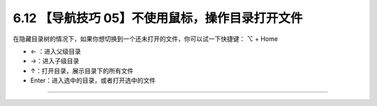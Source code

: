 6.12 【导航技巧 05】不使用鼠标，操作目录打开文件
================================================

在隐藏目录树的情况下，如果你想切换到一个还未打开的文件，你可以试一下快捷键：
⌥ + Home

-  ← ：进入父级目录
-  →：进入子级目录
-  ↑：打开目录，展示目录下的所有文件
-  Enter：进入选中的目录，或者打开选中的文件

|image0|

--------------

|image1|

.. |image0| image:: http://image.iswbm.com/Kapture%202020-08-29%20at%2014.36.24.gif
.. |image1| image:: http://image.iswbm.com/20200607174235.png

